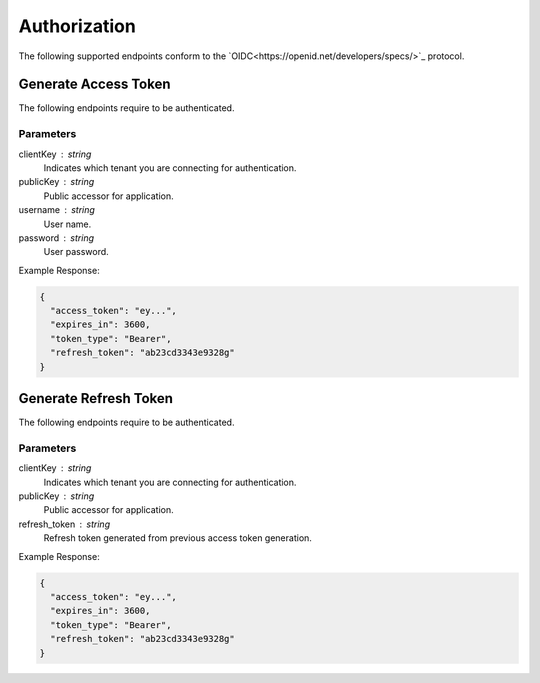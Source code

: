 =============
Authorization
=============

The following supported endpoints conform to the `OIDC<https://openid.net/developers/specs/>`_ protocol.

------
Generate Access Token
------

The following endpoints require to be authenticated.

.. tabs::

   .. group-tab:: REST
   
      .. code-block:: http
      
        POST https://auth.meshydb.com/{clientKey}/connect/token HTTP/1.1
        Content-Type: application/x-www-form-urlencoded
        
          client_id={publicKey}&
          grant_type=password&
          username={username}&
          password={password}&
          scope=meshy.api offline_access

        (Form-encoding removed and line breaks added for readability)

   .. group-tab:: C#
   
      .. code-block:: c#

        var database = new MeshyDB(clientKey, publicKey);
        var client = database.LoginWithPassword(username, password);

Parameters
^^^^^^^^^^
clientKey : string
   Indicates which tenant you are connecting for authentication.
publicKey : string
   Public accessor for application.
username : string
   User name.
password : string
   User password.
   
Example Response:

.. code-block:: json

  {
    "access_token": "ey...",
    "expires_in": 3600,
    "token_type": "Bearer",
    "refresh_token": "ab23cd3343e9328g"
  }
  
------
Generate Refresh Token
------

The following endpoints require to be authenticated.

.. tabs::

   .. group-tab:: REST
   
      .. code-block:: http
      
        POST https://auth.meshydb.com/{clientKey}/connect/token HTTP/1.1
        Content-Type: application/x-www-form-urlencoded
        
          client_id={publicKey}&
          grant_type=refresh_token&
          refresh_token={refresh_token}

        (Form-encoding removed and line breaks added for readability)

   .. group-tab:: C#
   
      .. code-block:: c#

        var database = new MeshyDB(clientKey, publicKey);
        var client = database.LoginWithPassword(username, password);
        var refreshToken = client.RetrievePersistanceToken();
        
        client = await database.LoginWithPersistanceAsync(refreshToken);

Parameters
^^^^^^^^^^
clientKey : string
   Indicates which tenant you are connecting for authentication.
publicKey : string
   Public accessor for application.
refresh_token : string
   Refresh token generated from  previous access token generation.
   
Example Response:

.. code-block:: json

  {
    "access_token": "ey...",
    "expires_in": 3600,
    "token_type": "Bearer",
    "refresh_token": "ab23cd3343e9328g"
  }
